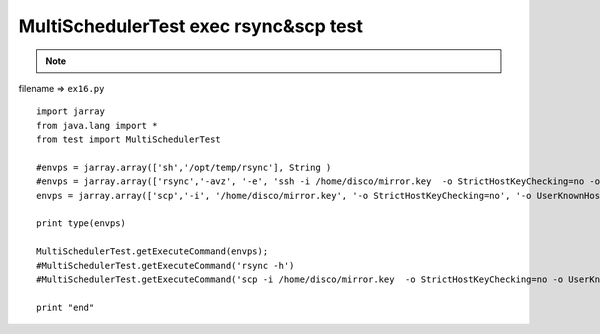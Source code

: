 .. _multischedulertest-exec-rsyncscp-test:

=======================================
MultiSchedulerTest exec rsync&scp test 
=======================================



.. note::

    .. include:: ../python-example-header.txt

    
filename => ``ex16.py``

::

	
	import jarray
	from java.lang import *
	from test import MultiSchedulerTest
	
	#envps = jarray.array(['sh','/opt/temp/rsync'], String )
	#envps = jarray.array(['rsync','-avz', '-e', 'ssh -i /home/disco/mirror.key  -o StrictHostKeyChecking=no -o UserKnownHostsFile=/dev/null', 'sangah@203.239.21.121:/home/sangah/edms/STND_PMIS/', '/opt/edms/STND_PMIS/'], String )
	envps = jarray.array(['scp','-i', '/home/disco/mirror.key', '-o StrictHostKeyChecking=no', '-o UserKnownHostsFile=/dev/null', 'sangah@203.239.21.121:/home/sangah/edms/STND_PMIS/201407/1407182674737531.png', '/opt/edms/STND_PMIS/201407/'], String )
	
	print type(envps)
	
	MultiSchedulerTest.getExecuteCommand(envps);
	#MultiSchedulerTest.getExecuteCommand('rsync -h')
	#MultiSchedulerTest.getExecuteCommand('scp -i /home/disco/mirror.key  -o StrictHostKeyChecking=no -o UserKnownHostsFile=/dev/null sangah@203.239.21.121:/home/sangah/edms/STND_PMIS/201407/1407294135657256.wmv /opt/edms/STND_PMIS/201407');
	
	print "end"